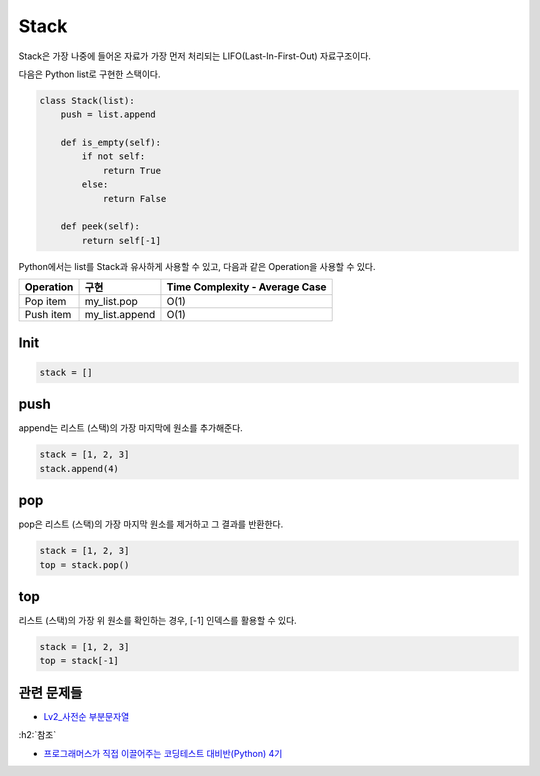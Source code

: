 ======
Stack
======

Stack은 가장 나중에 들어온 자료가 가장 먼저 처리되는 LIFO(Last-In-First-Out) 자료구조이다.

다음은 Python list로 구현한 스택이다.

.. code-block:: python

    class Stack(list):
        push = list.append
        
        def is_empty(self):
            if not self:
                return True
            else:
                return False

        def peek(self):
            return self[-1]


Python에서는 list를 Stack과 유사하게 사용할 수 있고, 다음과 같은 Operation을 사용할 수 있다.

==========  ===============  ===============================
Operation   구현              Time Complexity - Average Case
==========  ===============  ===============================
Pop item     my_list.pop     O(1)
Push item    my_list.append  O(1)
==========  ===============  ===============================


Init
=====

.. code-block:: python

    stack = []


push
=====

append는 리스트 (스택)의 가장 마지막에 원소를 추가해준다.

.. code-block:: python

    stack = [1, 2, 3]
    stack.append(4)


pop
====

pop은 리스트 (스택)의 가장 마지막 원소를 제거하고 그 결과를 반환한다.

.. code-block:: python

    stack = [1, 2, 3]
    top = stack.pop()


top
====

리스트 (스택)의 가장 위 원소를 확인하는 경우, [-1] 인덱스를 활용할 수 있다.

.. code-block:: python

    stack = [1, 2, 3]
    top = stack[-1]


관련 문제들
===========

* `Lv2_사전순 부분문자열 <https://github.com/hwkim89/programming/blob/master/programmers/ds/stack/alphabetical_part_string.ipynb>`_


:h2:`참조`

* `프로그래머스가 직접 이끌어주는 코딩테스트 대비반(Python) 4기 <https://programmers.co.kr/learn/courses/10349>`_
